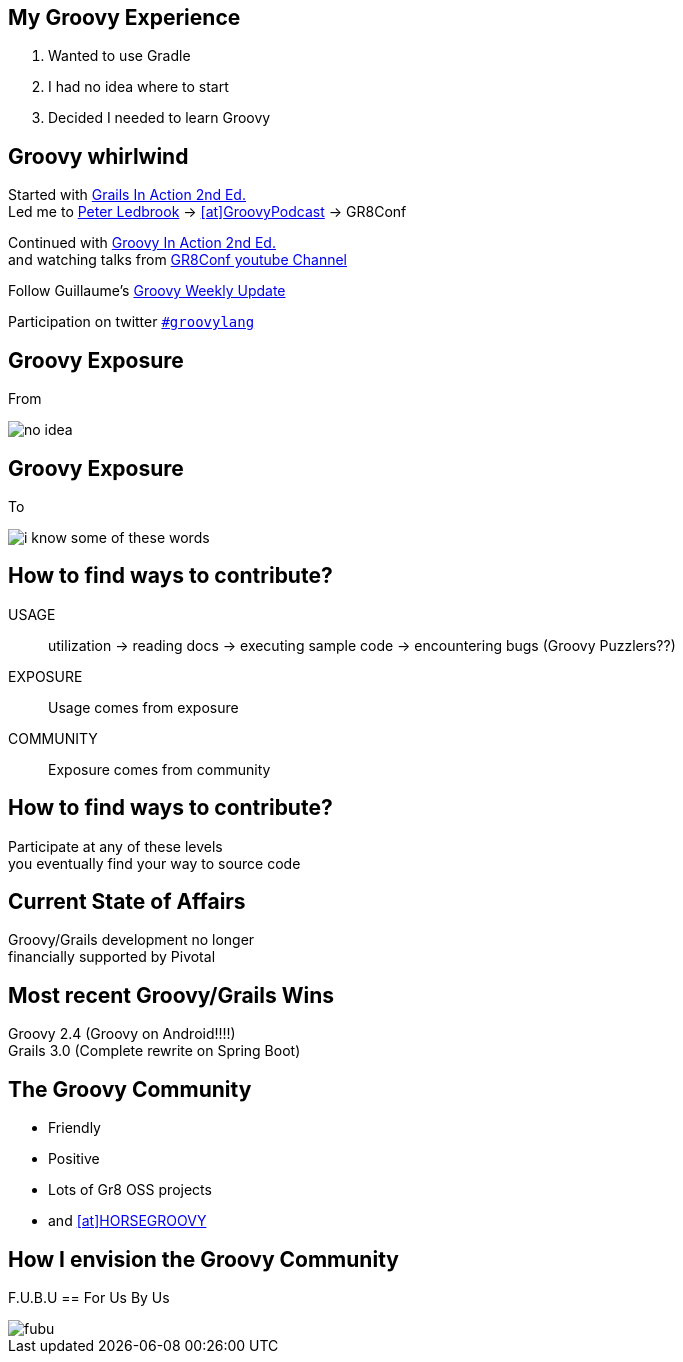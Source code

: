 == My Groovy Experience

[.step]
1. Wanted to use Gradle
2. I had no idea where to start
3. Decided I needed to learn Groovy

== Groovy whirlwind

Started with http://www.manning.com/gsmith2/[Grails In Action 2nd Ed.] +
Led me to https://twitter.com/pledbrook[Peter Ledbrook] -> https://twitter.com/groovypodcast[icon:at[]GroovyPodcast] -> GR8Conf

Continued with http://www.manning.com/koenig2/[Groovy In Action 2nd Ed.] +
and watching talks from https://www.youtube.com/playlist?list=PLwxhnQ2Qv3xuE4JEKBpyE2AbbM_7G0EN1[GR8Conf youtube Channel]

Follow Guillaume's http://glaforge.appspot.com/[Groovy Weekly Update]

Participation on twitter https://twitter.com/search?q=%23groovylang&src=typd&vertical=default&f=tweets[`#groovylang`]

== Groovy Exposure

From

image::no-idea.jpg[]

== Groovy Exposure

To

image::i-know-some-of-these-words.png[]

== How to find ways to contribute?

USAGE::
  utilization -> reading docs -> executing sample code -> encountering bugs (Groovy Puzzlers??)

EXPOSURE::
  Usage comes from exposure

COMMUNITY::
  Exposure comes from community

== How to find ways to contribute?

Participate at any of these levels +
you eventually find your way to source code

== Current State of Affairs

Groovy/Grails development no longer +
financially supported by Pivotal

== Most recent Groovy/Grails Wins

Groovy 2.4 (Groovy on Android!!!!) +
Grails 3.0 (Complete rewrite on Spring Boot) +

== The Groovy Community

* Friendly
* Positive
* Lots of Gr8 OSS projects
* and https://twitter.com/HORSE_GROOVY/with_replies[icon:at[]HORSEGROOVY]

== How I envision the Groovy Community

F.U.B.U == For Us By Us

image::fubu.jpg[]
